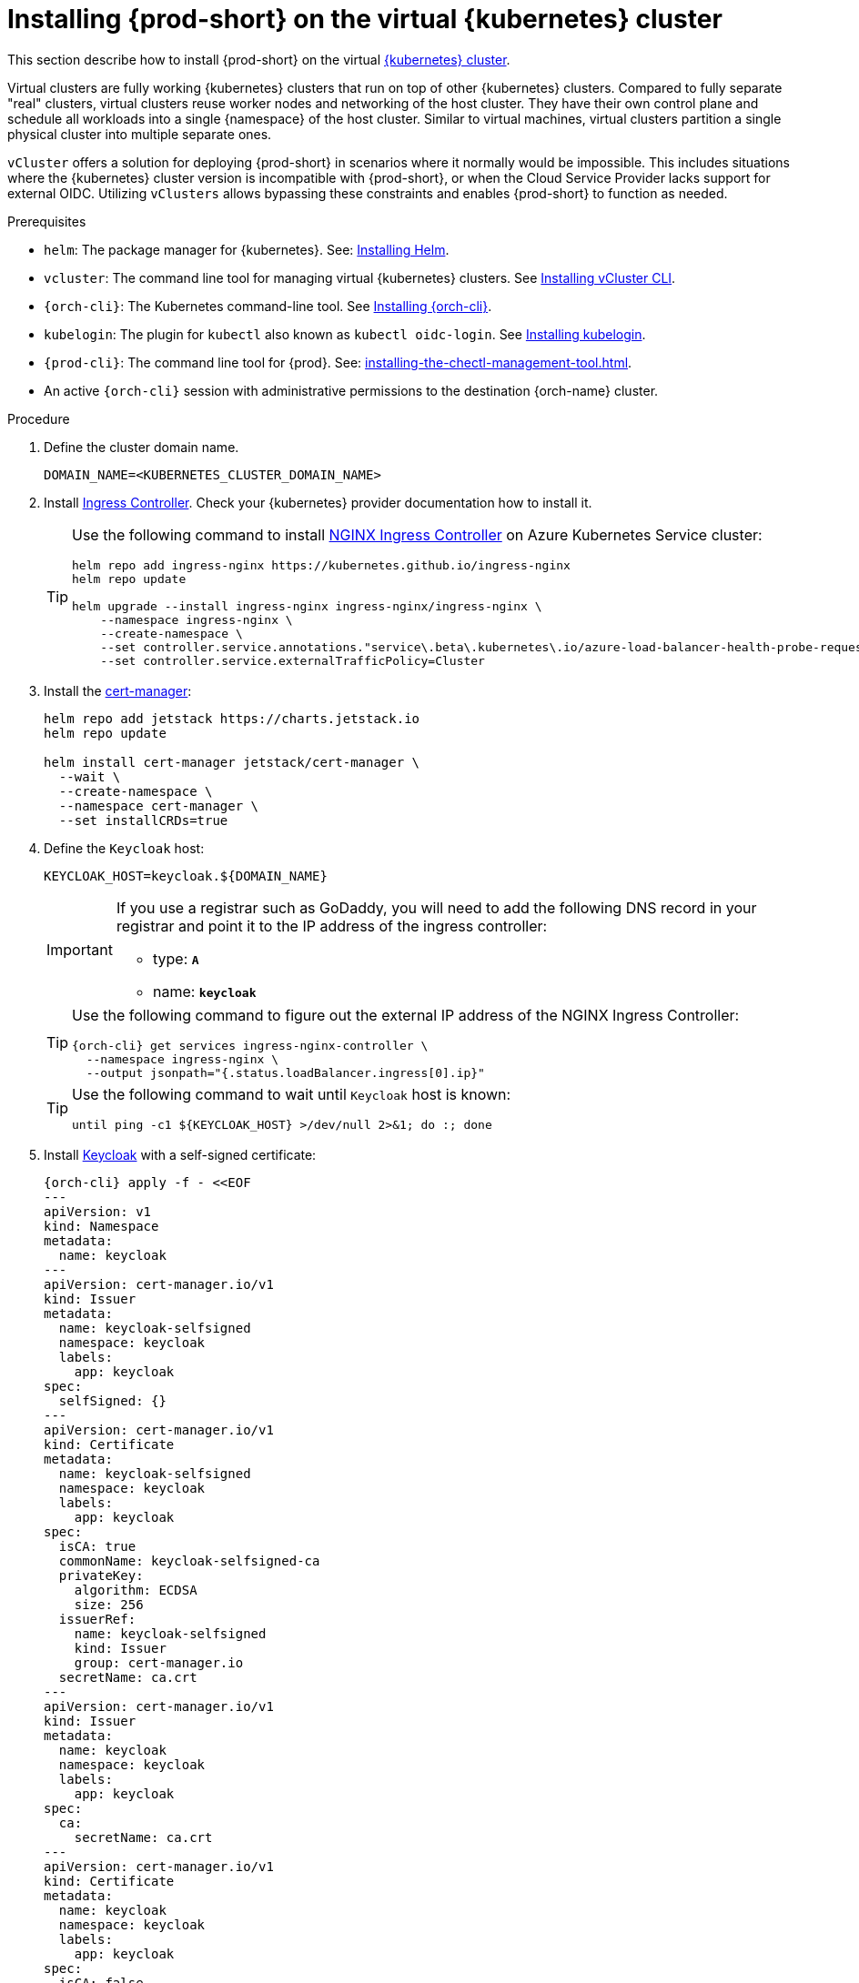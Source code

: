 :_content-type: PROCEDURE
:navtitle: Installing {prod-short} on the virtual {kubernetes} cluster
:description: Installing {prod-short} on the virtual {kubernetes} cluster
:keywords: installing-{prod-short}-on-the-virtual-kubernetes-cluster
:page-aliases:

[id="installing-{prod-short}-on-the-virtual-kubernetes-cluster.adoc"]
= Installing {prod-short} on the virtual {kubernetes} cluster

This section describe how to install {prod-short} on the virtual link:https://www.vcluster.com/docs/what-are-virtual-clusters[{kubernetes} cluster].

Virtual clusters are fully working {kubernetes} clusters that run on top of other  {kubernetes} clusters. Compared to fully separate "real" clusters, virtual clusters reuse worker nodes and networking of the host cluster. They have their own control plane and schedule all workloads into a single {namespace} of the host cluster. Similar to virtual machines, virtual clusters partition a single physical cluster into multiple separate ones.

`vCluster` offers a solution for deploying {prod-short} in scenarios where it normally would be impossible. This includes situations where the {kubernetes} cluster version is incompatible with {prod-short}, or when the Cloud Service Provider lacks support for external OIDC. Utilizing `vClusters` allows bypassing these constraints and enables {prod-short} to function as needed.

.Prerequisites

* `helm`: The package manager for {kubernetes}. See: link:https://helm.sh/docs/intro/install/[Installing Helm].

* `vcluster`: The command line tool for managing virtual {kubernetes} clusters. See link:https://www.vcluster.com/docs/getting-started/setup[Installing vCluster CLI].

* `{orch-cli}`: The Kubernetes command-line tool. See link:https://kubernetes.io/docs/tasks/tools/#kubectl[Installing {orch-cli}].

* `kubelogin`: The plugin for `kubectl` also known as `kubectl oidc-login`. See https://github.com/int128/kubelogin[Installing kubelogin].

* `{prod-cli}`: The command line tool for {prod}. See: xref:installing-the-chectl-management-tool.adoc[].

* An active `{orch-cli}` session with administrative permissions to the destination {orch-name} cluster.

.Procedure

. Define the cluster domain name.
+
[source,shell]
----
DOMAIN_NAME=<KUBERNETES_CLUSTER_DOMAIN_NAME>
----

. Install link:https://kubernetes.io/docs/concepts/services-networking/ingress-controllers/[Ingress Controller].
Check your {kubernetes} provider documentation how to install it.
+
[TIP]
====
Use the following command to install link:https://docs.nginx.com/nginx-ingress-controller/[NGINX Ingress Controller]
on Azure Kubernetes Service cluster:
[source,shell,subs="attributes+"]
----
helm repo add ingress-nginx https://kubernetes.github.io/ingress-nginx
helm repo update

helm upgrade --install ingress-nginx ingress-nginx/ingress-nginx \
    --namespace ingress-nginx \
    --create-namespace \
    --set controller.service.annotations."service\.beta\.kubernetes\.io/azure-load-balancer-health-probe-request-path"=/healthz \
    --set controller.service.externalTrafficPolicy=Cluster
----
====

. Install the link:https://cert-manager.io[cert-manager]:
+
[source,shell,subs="attributes+"]
----
helm repo add jetstack https://charts.jetstack.io
helm repo update

helm install cert-manager jetstack/cert-manager \
  --wait \
  --create-namespace \
  --namespace cert-manager \
  --set installCRDs=true
----

. Define the `Keycloak` host:
+
[source,shell,subs="+attributes"]
----
KEYCLOAK_HOST=keycloak.${DOMAIN_NAME}
----
+
[IMPORTANT]
====
If you use a registrar such as GoDaddy, you will need to add the following DNS record
in your registrar and point it to the IP address of the ingress controller:

* type: `**A**`
* name: `**keycloak**`
====
+
[TIP]
====
Use the following command to figure out the external IP address of the NGINX Ingress Controller:
[source,shell,subs="attributes+"]
----
{orch-cli} get services ingress-nginx-controller \
  --namespace ingress-nginx \
  --output jsonpath="{.status.loadBalancer.ingress[0].ip}"
----
====
+
[TIP]
====
Use the following command to wait until `Keycloak` host is known:
[source,shell,subs="attributes+"]
----
until ping -c1 ${KEYCLOAK_HOST} >/dev/null 2>&1; do :; done
----
====

. Install link:https://www.keycloak.org/[Keycloak] with a self-signed certificate:
+
[source,shell,subs="+attributes"]
----
{orch-cli} apply -f - <<EOF
---
apiVersion: v1
kind: Namespace
metadata:
  name: keycloak
---
apiVersion: cert-manager.io/v1
kind: Issuer
metadata:
  name: keycloak-selfsigned
  namespace: keycloak
  labels:
    app: keycloak
spec:
  selfSigned: {}
---
apiVersion: cert-manager.io/v1
kind: Certificate
metadata:
  name: keycloak-selfsigned
  namespace: keycloak
  labels:
    app: keycloak
spec:
  isCA: true
  commonName: keycloak-selfsigned-ca
  privateKey:
    algorithm: ECDSA
    size: 256
  issuerRef:
    name: keycloak-selfsigned
    kind: Issuer
    group: cert-manager.io
  secretName: ca.crt
---
apiVersion: cert-manager.io/v1
kind: Issuer
metadata:
  name: keycloak
  namespace: keycloak
  labels:
    app: keycloak
spec:
  ca:
    secretName: ca.crt
---
apiVersion: cert-manager.io/v1
kind: Certificate
metadata:
  name: keycloak
  namespace: keycloak
  labels:
    app: keycloak
spec:
  isCA: false
  commonName: keycloak
  dnsNames:
    - ${KEYCLOAK_HOST}
  privateKey:
    algorithm: RSA
    encoding: PKCS1
    size: 4096
  issuerRef:
    kind: Issuer
    name: keycloak
    group: cert-manager.io
  secretName: keycloak.tls
  subject:
    organizations:
      - Local Eclipse Che
  usages:
    - server auth
    - digital signature
    - key encipherment
    - key agreement
    - data encipherment
---
apiVersion: v1
kind: Service
metadata:
  name: keycloak
  namespace: keycloak
  labels:
    app: keycloak
spec:
  ports:
  - name: http
    port: 8080
    targetPort: 8080
  selector:
    app: keycloak
  type: ClusterIP
---
apiVersion: apps/v1
kind: Deployment
metadata:
  name: keycloak
  namespace: keycloak
  labels:
    app: keycloak
spec:
  replicas: 1
  selector:
    matchLabels:
      app: keycloak
  template:
    metadata:
      labels:
        app: keycloak
    spec:
      containers:
      - name: keycloak
        image: quay.io/keycloak/keycloak:24.0.2
        args: ["start-dev"]
        env:
        - name: KEYCLOAK_ADMIN
          value: "admin"
        - name: KEYCLOAK_ADMIN_PASSWORD
          value: "admin"
        - name: KC_PROXY
          value: "edge"
        ports:
        - name: http
          containerPort: 8080
        readinessProbe:
          httpGet:
            path: /realms/master
            port: 8080
---
apiVersion: networking.k8s.io/v1
kind: Ingress
metadata:
  name: keycloak
  namespace: keycloak
  annotations:
    nginx.ingress.kubernetes.io/proxy-connect-timeout: '3600'
    nginx.ingress.kubernetes.io/proxy-read-timeout: '3600'
    nginx.ingress.kubernetes.io/ssl-redirect: 'true'
spec:
  ingressClassName: nginx
  tls:
    - hosts:
        - ${KEYCLOAK_HOST}
      secretName: keycloak.tls
  rules:
  - host: ${KEYCLOAK_HOST}
    http:
      paths:
      - path: /
        pathType: Prefix
        backend:
          service:
            name: keycloak
            port:
              number: 8080
EOF
----

. Wait until the `Keycloak` pod is ready:
+
[source,shell,subs="+attributes"]
----
{orch-cli} wait --for=condition=ready pod -l app=keycloak -n keycloak --timeout=120s
----

. Configure `Keycloak` to create `che` realm:
+
[source,shell,subs="+attributes"]
----
{orch-cli} exec deploy/keycloak -n keycloak -- bash -c \
    "/opt/keycloak/bin/kcadm.sh config credentials \
        --server http://localhost:8080 \
        --realm master \
        --user admin  \
        --password admin && \
    /opt/keycloak/bin/kcadm.sh create realms \
        -s realm='che' \
        -s displayName='Eclipse Che' \
        -s enabled=true \
        -s registrationAllowed=false \
        -s resetPasswordAllowed=true"
----

. Configure `Keycloak` to create `che-public` client:
+
[source,shell,subs="+attributes"]
----
{orch-cli} exec deploy/keycloak -n keycloak -- bash -c \
    "/opt/keycloak/bin/kcadm.sh config credentials \
        --server http://localhost:8080 \
        --realm master \
        --user admin  \
        --password admin && \
    /opt/keycloak/bin/kcadm.sh create clients \
        -r 'che' \
        -s name=che-public \
        -s clientId=che-public \
        -s id=che-public \
        -s redirectUris='[\"*\"]' \
        -s webOrigins='[\"*\"]' \
        -s attributes='{\"post.logout.redirect.uris\": \"*\", \"oidc.ciba.grant.enabled\" : \"false\", \"oauth2.device.authorization.grant.enabled\" : \"false\", \"backchannel.logout.session.required\" : \"true\", \"backchannel.logout.revoke.offline.tokens\" : \"false\"}' \
        -s standardFlowEnabled=true \
        -s publicClient=true \
        -s frontchannelLogout=true \
        -s directAccessGrantsEnabled=true && \
    /opt/keycloak/bin/kcadm.sh create clients/che-public/protocol-mappers/models \
        -r 'che' \
        -s name=groups \
        -s protocol=openid-connect \
        -s protocolMapper=oidc-group-membership-mapper \
        -s consentRequired=false \
        -s config='{\"full.path\" : \"false\", \"introspection.token.claim\" : \"true\", \"userinfo.token.claim\" : \"true\", \"id.token.claim\" : \"true\", \"lightweight.claim\" : \"false\", \"access.token.claim\" : \"true\", \"claim.name\" : \"groups\"}'"
----

. Configure `Keycloak` to create `che` user and the `vcluster` group:
+
[source,shell,subs="+attributes"]
----
{orch-cli} exec deploy/keycloak -n keycloak -- bash -c \
    "/opt/keycloak/bin/kcadm.sh config credentials \
        --server http://localhost:8080 \
        --realm master \
        --user admin  \
        --password admin && \
    /opt/keycloak/bin/kcadm.sh create users \
        -r 'che' \
        -s enabled=true \
        -s username=che \
        -s email=\"che@che\" \
        -s emailVerified=true \
        -s firstName=\"Eclipse\" \
        -s lastName=\"Che\" && \
    /opt/keycloak/bin/kcadm.sh set-password \
        -r 'che' \
        --username che \
        --new-password che && \
    /opt/keycloak/bin/kcadm.sh create groups \
        -r 'che' \
        -s name=vcluster"
----

. Configure `Keycloak` to add `che` user to `vcluster` group:
+
[source,shell,subs="+attributes"]
----
{orch-cli} exec deploy/keycloak -n keycloak -- bash -c \
    "/opt/keycloak/bin/kcadm.sh config credentials \
        --server http://localhost:8080 \
        --realm master \
        --user admin  \
        --password admin && \
    USER_ID=\$(/opt/keycloak/bin/kcadm.sh get users \
        -r 'che' \
        -q 'username=che' \
                |  sed -n 's|.*\"id\" : \"\(.*\)\",|\1|p') && \
    GROUP_ID=\$(/opt/keycloak/bin/kcadm.sh get groups \
        -r 'che' \
        -q 'name=vcluster' \
                |  sed -n 's|.*\"id\" : \"\(.*\)\",|\1|p') && \
    /opt/keycloak/bin/kcadm.sh update users/\$USER_ID/groups/\$GROUP_ID \
        -r 'che'"
----

. Configure `Keycloak` to create `che-private` client:
+
[source,shell,subs="+attributes"]
----
{orch-cli} exec deploy/keycloak -n keycloak -- bash -c \
    "/opt/keycloak/bin/kcadm.sh config credentials \
        --server http://localhost:8080 \
        --realm master \
        --user admin  \
        --password admin && \
    /opt/keycloak/bin/kcadm.sh create clients \
        -r 'che' \
        -s name=che-private \
        -s clientId=che-private \
        -s id=che-private \
        -s redirectUris='[\"*\"]' \
        -s webOrigins='[\"*\"]' \
        -s attributes='{\"post.logout.redirect.uris\": \"*\", \"oidc.ciba.grant.enabled\" : \"false\", \"oauth2.device.authorization.grant.enabled\" : \"false\", \"backchannel.logout.session.required\" : \"true\", \"backchannel.logout.revoke.offline.tokens\" : \"false\"}' \
        -s standardFlowEnabled=true \
        -s publicClient=false \
        -s frontchannelLogout=true \
        -s serviceAccountsEnabled=true \
        -s directAccessGrantsEnabled=true && \
    /opt/keycloak/bin/kcadm.sh create clients/che-private/protocol-mappers/models \
        -r 'che' \
        -s name=groups \
        -s protocol=openid-connect \
        -s protocolMapper=oidc-group-membership-mapper \
        -s consentRequired=false \
        -s config='{\"full.path\" : \"false\", \"introspection.token.claim\" : \"true\", \"userinfo.token.claim\" : \"true\", \"id.token.claim\" : \"true\", \"lightweight.claim\" : \"false\", \"access.token.claim\" : \"true\", \"claim.name\" : \"groups\"}' && \
    /opt/keycloak/bin/kcadm.sh create clients/che-private/protocol-mappers/models \
        -r 'che' \
        -s name=audience \
        -s protocol=openid-connect \
        -s protocolMapper=oidc-audience-mapper \
        -s config='{\"included.client.audience\" : \"che-public\", \"access.token.claim\" : \"true\", \"id.token.claim\" : \"true\"}'"
----

. Print and save `che-private` client secret:
+
[source,shell,subs="+attributes"]
----
{orch-cli} exec deploy/keycloak -n keycloak -- bash -c \
    "/opt/keycloak/bin/kcadm.sh config credentials \
        --server http://localhost:8080 \
        --realm master \
        --user admin  \
        --password admin && \
    /opt/keycloak/bin/kcadm.sh get clients/che-private/client-secret \
        -r che"
----

. Prepare values for `vCluster` helm chart:
+
[source,shell,subs="+attributes"]
----
cat > /tmp/vcluster-values.yaml << EOF
api:
  image: registry.k8s.io/kube-apiserver:v1.27.1
  extraArgs:
    - --oidc-issuer-url=https://${KEYCLOAK_HOST}/realms/che
    - --oidc-client-id=che-public
    - --oidc-username-claim=email
    - --oidc-groups-claim=groups
    - --oidc-ca-file=/tmp/certificates/keycloak-ca.crt

init:
  manifestsTemplate: |-
    ---
    kind: ClusterRoleBinding
    apiVersion: rbac.authorization.k8s.io/v1
    metadata:
      name: oidc-cluster-admin
    roleRef:
      apiGroup: rbac.authorization.k8s.io
      kind: ClusterRole
      name: cluster-admin
    subjects:
    - kind: Group
      name: vcluster
service:
  type: LoadBalancer
EOF
----

. Install `vCluster`:
+
[source,shell,subs="+attributes"]
----
helm repo add loft-sh https://charts.loft.sh
helm repo update

helm install vcluster loft-sh/vcluster-k8s \
  --create-namespace \
  --namespace vcluster \
  --values /tmp/vcluster-values.yaml
----

. Mount `Keycloak` CA certificate into the `vcluster` pod:
+
[source,shell,subs="+attributes"]
----
{orch-cli} get secret ca.crt \
    --output "jsonpath={.data['ca\.crt']}" \
    --namespace keycloak \
      | base64 -d > /tmp/keycloak-ca.crt

{orch-cli} create configmap keycloak-cert \
    --from-file=keycloak-ca.crt=/tmp/keycloak-ca.crt \
    --namespace vcluster

{orch-cli} patch deployment vcluster -n vcluster --type json -p='[
  {
    "op": "add",
    "path": "/spec/template/spec/volumes/-",
    "value": {
      "name": "keycloak-cert",
      "configMap": {
        "name": "keycloak-cert"
      }
    }
  },
  {
    "op": "add",
    "path": "/spec/template/spec/containers/0/volumeMounts/-",
    "value": {
      "name": "keycloak-cert",
      "mountPath": "/tmp/certificates"
    }
  }
]'
----

. Wait until `vc-vcluster` secret is created:
[source,shell,subs="+attributes"]
+
----
timeout 120 bash -c 'while :; do {orch-cli} get secret vc-vcluster -n vcluster && break || sleep 5; done'
----

. Verify the `vCluster` cluster status:
+
[source,shell,subs="+attributes"]
----
vcluster list
----

. Update `kubeconfig` file:
[source,shell,subs="+attributes"]
+
----
{orch-cli} config set-credentials vcluster \
    --exec-api-version=client.authentication.k8s.io/v1beta1 \
    --exec-command=kubectl \
    --exec-arg=\
oidc-login,\
get-token,\
--oidc-issuer-url=https://${KEYCLOAK_HOST}/realms/che,\
--certificate-authority=/tmp/keycloak-ca.crt,\
--oidc-client-id=che-public,\
--oidc-extra-scope="email offline_access profile openid"

{orch-cli} get secret vc-vcluster -n vcluster -o jsonpath="{.data.certificate-authority}" | base64 -d > /tmp/vcluster-ca.crt
{orch-cli} config set-cluster vcluster \
    --server=https://$(kubectl get svc vcluster-lb \
                    --namespace vcluster \
                    --output jsonpath="{.status.loadBalancer.ingress[0].ip}"):443 \
    --certificate-authority=/tmp/vcluster-ca.crt

{orch-cli} config set-context vcluster \
    --cluster=vcluster \
    --user=vcluster
----

. Use `vcluster` `kubeconfig` context:
[source,shell,subs="+attributes"]
+
----
{orch-cli} config use-context vcluster
----

. View the pods in the cluster. By running the following command, you will be redirected to the authenticate page:
+
[source,shell,subs="+attributes"]
----
{orch-cli} get pods --all-namespaces
----
. Verification
+
All pods in the running state are displayed.

. Install link:https://kubernetes.io/docs/concepts/services-networking/ingress-controllers/[Ingress Controller] on the virtual {kubernetes} cluster.
+
[TIP]
====
Use the following command to install link:https://docs.nginx.com/nginx-ingress-controller/[NGINX Ingress Controller]
on Azure Kubernetes Service cluster:
[source,shell,subs="attributes+"]
----
helm repo add ingress-nginx https://kubernetes.github.io/ingress-nginx
helm repo update

helm upgrade --install ingress-nginx ingress-nginx/ingress-nginx \
    --namespace ingress-nginx \
    --create-namespace \
    --set controller.service.annotations."service\.beta\.kubernetes\.io/azure-load-balancer-health-probe-request-path"=/healthz \
    --set controller.service.externalTrafficPolicy=Cluster
----
====
+
[IMPORTANT]
====
If you use a registrar such as GoDaddy, you will need to add the following two DNS records in your registrar and point them to the IP address of the ingress controller:

* type: `**A**`
* name: `**@**` and `*****`
====
+
[TIP]
====
Use the following command to figure out the external IP address of the NGINX Ingress Controller:
[source,shell,subs="attributes+"]
----
{orch-cli} get services ingress-nginx-controller \
--namespace ingress-nginx \
--output jsonpath="{.status.loadBalancer.ingress[0].ip}"
----
====
+
[TIP]
====
Use the following command to wait until {kubernetes} host is known:
[source,shell,subs="attributes+"]
----
until ping -c1 ${DOMAIN_NAME} >/dev/null 2>&1; do :; done
----
====

. Create `CheCluster` patch YAML file and replace `CHE_PRIVATE_CLIENT_SECRET` saved above:
+
[source,shell,subs="+attributes,+quotes"]
----
cat > /tmp/che-patch.yaml << EOF
kind: CheCluster
apiVersion: org.eclipse.che/v2
spec:
  networking:
    ingressClassName: nginx
    auth:
      oAuthClientName: che-private
      oAuthSecret: __CHE_PRIVATE_CLIENT_SECRET__
      identityProviderURL: https://$KEYCLOAK_HOST/realms/che
      gateway:
        oAuthProxy:
          cookieExpireSeconds: 300
  components:
    cheServer:
      extraProperties:
        CHE_OIDC_USERNAME__CLAIM: email
EOF
----

. Create `{prod-namespace}` namespace:
+
[source,shell,subs="+attributes,"]
----
{orch-cli} create namespace {prod-namespace}
----

. Copy `Keycloak` CA certificate into the `{prod-namespace}` namespace:
+
[source,shell,subs="+attributes,"]
----
{orch-cli} create configmap keycloak-certs \
        --from-file=keycloak-ca.crt=/tmp/keycloak-ca.crt \
        --namespace {prod-namespace}

{orch-cli} label configmap keycloak-certs \
        app.kubernetes.io/part-of=che.eclipse.org \
        app.kubernetes.io/component=ca-bundle \
        --namespace {prod-namespace}
----

. Deploy {prod-short}:
+
[source,shell,subs="+attributes,"]
----
{prod-cli} server:deploy \
        --platform k8s \
        --domain $DOMAIN_NAME \
        --che-operator-cr-patch-yaml /tmp/che-patch.yaml
----

.Verification steps
. Verify the {prod-short} instance status:
+
[subs="+attributes,+quotes"]
----
$ {prod-cli} server:status
----

. Navigate to the {prod-short} cluster instance:
+
[subs="+attributes,+quotes"]
----
$ {prod-cli} dashboard:open
----
. Log in to the {prod-short} instance with *Username:* `che` and *Password:* `che`.
